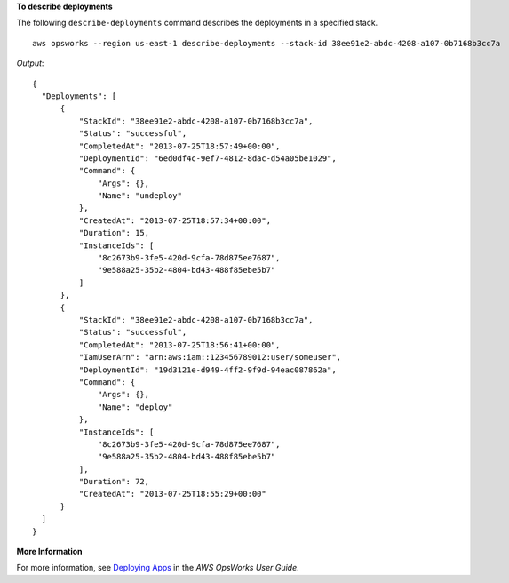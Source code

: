 **To describe deployments**

The following ``describe-deployments`` command describes the deployments in a specified stack. ::

  aws opsworks --region us-east-1 describe-deployments --stack-id 38ee91e2-abdc-4208-a107-0b7168b3cc7a

*Output*::

  {
    "Deployments": [
        {
            "StackId": "38ee91e2-abdc-4208-a107-0b7168b3cc7a",
            "Status": "successful",
            "CompletedAt": "2013-07-25T18:57:49+00:00",
            "DeploymentId": "6ed0df4c-9ef7-4812-8dac-d54a05be1029",
            "Command": {
                "Args": {},
                "Name": "undeploy"
            },
            "CreatedAt": "2013-07-25T18:57:34+00:00",
            "Duration": 15,
            "InstanceIds": [
                "8c2673b9-3fe5-420d-9cfa-78d875ee7687",
                "9e588a25-35b2-4804-bd43-488f85ebe5b7"
            ]
        },
        {
            "StackId": "38ee91e2-abdc-4208-a107-0b7168b3cc7a",
            "Status": "successful",
            "CompletedAt": "2013-07-25T18:56:41+00:00",
            "IamUserArn": "arn:aws:iam::123456789012:user/someuser",
            "DeploymentId": "19d3121e-d949-4ff2-9f9d-94eac087862a",
            "Command": {
                "Args": {},
                "Name": "deploy"
            },
            "InstanceIds": [
                "8c2673b9-3fe5-420d-9cfa-78d875ee7687",
                "9e588a25-35b2-4804-bd43-488f85ebe5b7"
            ],
            "Duration": 72,
            "CreatedAt": "2013-07-25T18:55:29+00:00"
        }
    ]
  }

**More Information**

For more information, see `Deploying Apps`_ in the *AWS OpsWorks User Guide*.

.. _`Deploying Apps`: http://docs.aws.amazon.com/opsworks/latest/userguide/workingapps-deploying.html
